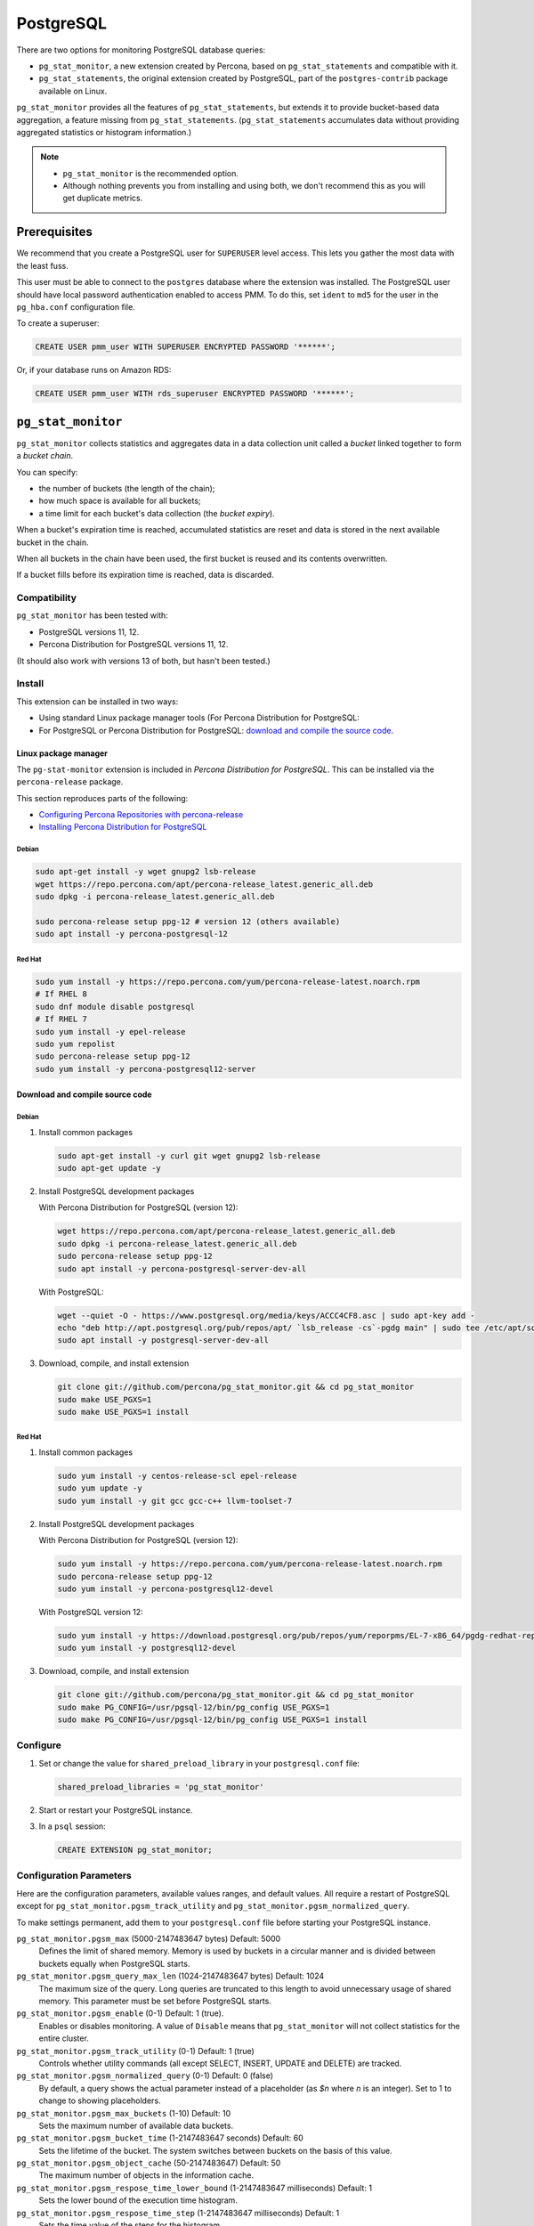 .. _pmm.qan.postgres.conf.essential-permission.setting-up:
.. _pmm.qan.postgres.conf-extension:
.. _pmm.qan.postgres.conf-add:
.. _pmm.qan.postgres.conf:

##########
PostgreSQL
##########

There are two options for monitoring PostgreSQL database queries:

- ``pg_stat_monitor``, a new extension created by Percona, based on ``pg_stat_statements`` and compatible with it.

- ``pg_stat_statements``, the original extension created by PostgreSQL, part of the ``postgres-contrib`` package available on Linux.

``pg_stat_monitor`` provides all the features of ``pg_stat_statements``, but extends it to provide bucket-based data aggregation, a feature missing from ``pg_stat_statements``. (``pg_stat_statements`` accumulates data without providing aggregated statistics or histogram information.)

.. note::

   - ``pg_stat_monitor`` is the recommended option.

   - Although nothing prevents you from installing and using both, we don't recommend this as you will get duplicate metrics.

*************
Prerequisites
*************

We recommend that you create a PostgreSQL user for ``SUPERUSER`` level access. This lets you gather the most data with the least fuss.

This user must be able to connect to the ``postgres`` database where the extension was installed. The PostgreSQL user should have local password authentication enabled to access PMM. To do this, set ``ident`` to ``md5`` for the user in the ``pg_hba.conf`` configuration file.

To create a superuser:

.. code-block:: sql

   CREATE USER pmm_user WITH SUPERUSER ENCRYPTED PASSWORD '******';

Or, if your database runs on Amazon RDS:

.. code-block:: sql

   CREATE USER pmm_user WITH rds_superuser ENCRYPTED PASSWORD '******';

*******************
``pg_stat_monitor``
*******************

``pg_stat_monitor`` collects statistics and aggregates data in a data collection unit called a *bucket* linked together to form a *bucket chain*.

You can specify:

- the number of buckets (the length of the chain);
- how much space is available for all buckets;
- a time limit for each bucket's data collection (the *bucket expiry*).

When a bucket's expiration time is reached, accumulated statistics are reset and data is stored in the next available bucket in the chain.

When all buckets in the chain have been used, the first bucket is reused and its contents overwritten.

If a bucket fills before its expiration time is reached, data is discarded.

=============
Compatibility
=============

``pg_stat_monitor`` has been tested with:

- PostgreSQL versions 11, 12.
- Percona Distribution for PostgreSQL versions 11, 12.

(It should also work with versions 13 of both, but hasn't been tested.)

=======
Install
=======

This extension can be installed in two ways:

- Using standard Linux package manager tools (For Percona Distribution for PostgreSQL:

- For PostgreSQL or Percona Distribution for PostgreSQL: `download and compile the source code <https://github.com/percona/pg_stat_monitor#installation>`__.

---------------------
Linux package manager
---------------------

The ``pg-stat-monitor`` extension is included in *Percona Distribution for PostgreSQL*. This can be installed via the ``percona-release`` package.

This section reproduces parts of the following:

- `Configuring Percona Repositories with percona-release <https://www.percona.com/doc/percona-repo-config/percona-release.html>`__

- `Installing Percona Distribution for PostgreSQL <https://www.percona.com/doc/postgresql/LATEST/installing.html>`__

Debian
------

.. code-block:: sh

   sudo apt-get install -y wget gnupg2 lsb-release
   wget https://repo.percona.com/apt/percona-release_latest.generic_all.deb
   sudo dpkg -i percona-release_latest.generic_all.deb

   sudo percona-release setup ppg-12 # version 12 (others available)
   sudo apt install -y percona-postgresql-12

Red Hat
-------

.. code-block:: sh

   sudo yum install -y https://repo.percona.com/yum/percona-release-latest.noarch.rpm
   # If RHEL 8
   sudo dnf module disable postgresql
   # If RHEL 7
   sudo yum install -y epel-release
   sudo yum repolist
   sudo percona-release setup ppg-12
   sudo yum install -y percona-postgresql12-server

--------------------------------
Download and compile source code
--------------------------------

Debian
------

1. Install common packages

   .. code-block:: sh

      sudo apt-get install -y curl git wget gnupg2 lsb-release
      sudo apt-get update -y

2. Install PostgreSQL development packages

   With Percona Distribution for PostgreSQL (version 12):

   .. code-block:: sh

      wget https://repo.percona.com/apt/percona-release_latest.generic_all.deb
      sudo dpkg -i percona-release_latest.generic_all.deb
      sudo percona-release setup ppg-12
      sudo apt install -y percona-postgresql-server-dev-all

   With PostgreSQL:

   .. code-block:: sh

      wget --quiet -O - https://www.postgresql.org/media/keys/ACCC4CF8.asc | sudo apt-key add -
      echo "deb http://apt.postgresql.org/pub/repos/apt/ `lsb_release -cs`-pgdg main" | sudo tee /etc/apt/sources.list.d/pgdg.list
      sudo apt install -y postgresql-server-dev-all

3. Download, compile, and install extension

   .. code-block:: sh

      git clone git://github.com/percona/pg_stat_monitor.git && cd pg_stat_monitor
      sudo make USE_PGXS=1
      sudo make USE_PGXS=1 install

Red Hat
-------

1. Install common packages

   .. code-block:: sh

      sudo yum install -y centos-release-scl epel-release
      sudo yum update -y
      sudo yum install -y git gcc gcc-c++ llvm-toolset-7

2. Install PostgreSQL development packages

   With Percona Distribution for PostgreSQL (version 12):

   .. code-block:: sh

      sudo yum install -y https://repo.percona.com/yum/percona-release-latest.noarch.rpm
      sudo percona-release setup ppg-12
      sudo yum install -y percona-postgresql12-devel

   With PostgreSQL version 12:

   .. code-block:: sh

      sudo yum install -y https://download.postgresql.org/pub/repos/yum/reporpms/EL-7-x86_64/pgdg-redhat-repo-latest.noarch.rpm
      sudo yum install -y postgresql12-devel

3. Download, compile, and install extension

   .. code-block:: sh

      git clone git://github.com/percona/pg_stat_monitor.git && cd pg_stat_monitor
      sudo make PG_CONFIG=/usr/pgsql-12/bin/pg_config USE_PGXS=1
      sudo make PG_CONFIG=/usr/pgsql-12/bin/pg_config USE_PGXS=1 install

=========
Configure
=========

1. Set or change the value for ``shared_preload_library`` in your ``postgresql.conf`` file:

   .. code-block:: ini

      shared_preload_libraries = 'pg_stat_monitor'

2. Start or restart your PostgreSQL instance.

3. In a ``psql`` session:

   .. code-block:: sql

      CREATE EXTENSION pg_stat_monitor;

========================
Configuration Parameters
========================

Here are the configuration parameters, available values ranges, and default values. All require a restart of PostgreSQL except for ``pg_stat_monitor.pgsm_track_utility`` and ``pg_stat_monitor.pgsm_normalized_query``.

To make settings permanent, add them to your ``postgresql.conf`` file before starting your PostgreSQL instance.


``pg_stat_monitor.pgsm_max`` (5000-2147483647 bytes) Default: 5000
    Defines the limit of shared memory. Memory is used by buckets in a circular manner and is divided between buckets equally when PostgreSQL starts.

``pg_stat_monitor.pgsm_query_max_len`` (1024-2147483647 bytes) Default: 1024
    The maximum size of the query. Long queries are truncated to this length to avoid unnecessary usage of shared memory. This parameter must be set before PostgreSQL starts.

``pg_stat_monitor.pgsm_enable`` (0-1) Default: 1 (true).
    Enables or disables monitoring. A value of ``Disable`` means that ``pg_stat_monitor`` will not collect statistics for the entire cluster.

``pg_stat_monitor.pgsm_track_utility`` (0-1) Default: 1 (true)
    Controls whether utility commands (all except SELECT, INSERT, UPDATE and DELETE) are tracked.

``pg_stat_monitor.pgsm_normalized_query`` (0-1) Default: 0 (false)
    By default, a query shows the actual parameter instead of a placeholder (as `$n` where `n` is an integer). Set to 1 to change to showing placeholders.

``pg_stat_monitor.pgsm_max_buckets`` (1-10) Default: 10
    Sets the maximum number of available data buckets.

``pg_stat_monitor.pgsm_bucket_time`` (1-2147483647 seconds) Default: 60
    Sets the lifetime of the bucket. The system switches between buckets on the basis of this value.

``pg_stat_monitor.pgsm_object_cache`` (50-2147483647) Default: 50
    The maximum number of objects in the information cache.

``pg_stat_monitor.pgsm_respose_time_lower_bound`` (1-2147483647 milliseconds) Default: 1
    Sets the lower bound of the execution time histogram.

``pg_stat_monitor.pgsm_respose_time_step`` (1-2147483647 milliseconds) Default: 1
    Sets the time value of the steps for the histogram.

``pg_stat_monitor.pgsm_query_shared_buffer`` (500000-2147483647 bytes) Default: 500000
   Sets the query shared_buffer size.

``pg_stat_monitor.pgsm_track_planning`` (0-1) Default: 1 (true)
   Whether to track planning statistics.

**********************
``pg_stat_statements``
**********************

``pg_stat_statements`` is included in the official PostgreSQL ``postgresql-contrib`` available from your Linux distribution package manager.

=======
Install
=======

------
Debian
------

.. code-block:: sh

   sudo apt-get install postgresql-contrib

-------
Red Hat
-------

.. code-block:: sh

   sudo yum install -y postgresql-contrib

=========
Configure
=========

1. Add these lines to your ``postgresql.conf`` file:

   .. code-block:: ini

      shared_preload_libraries = 'pg_stat_statements'
      track_activity_query_size = 2048 # Increase tracked query string size
      pg_stat_statements.track = all   # Track all statements including nested

2. Restart your PostgreSQL instance.

3. Install the extension (run in the ``postgres`` database).

   .. code-block:: sql

      CREATE EXTENSION pg_stat_statements SCHEMA public;

************************************************
Adding PostgreSQL queries and metrics monitoring
************************************************

You add PostgreSQL metrics and queries monitoring with the following command:

.. code-block:: sh

   pmm-admin add postgresql --username=<user name> --password=<password>

Where ``<user name>`` and ``<password>`` are the PostgreSQL user credentials.

Additionally, two positional arguments can be appended to the command line
flags: a service name to be used by PMM, and a service address. If not
specified, they are substituted automatically as ``<node>-postgresql`` and
``127.0.0.1:5432``.

The command line and the output of this command may look as follows:

.. code-block:: bash

   pmm-admin add postgresql --username=pmm --password=pmm postgres 127.0.0.1:5432
   PostgreSQL Service added.
   Service ID  : /service_id/28f1d93a-5c16-467f-841b-8c014bf81ca6
   Service name: postgres

If correct installed and set up,
you should be able to see data in PostgreSQL Overview dashboard,
and also Query Analytics should contain PostgreSQL queries.

Beside positional arguments shown above you can specify service name and
service address with the following flags: ``--service-name``, ``--host`` (the
hostname or IP address of the service), and ``--port`` (the port number of the
service). If both flag and positional argument are present, flag gains higher
priority. Here is the previous example modified to use these flags:

.. code-block:: bash

   pmm-admin add postgresql --username=pmm --password=pmm --service-name=postgres --host=127.0.0.1 --port=270175432

It is also possible to add a PostgreSQL instance using a UNIX socket with just the ``--socket`` flag followed by the path to a socket:

.. code-block:: bash

   pmm-admin add postgresql --socket=/var/run/postgresql

Capturing read and write time statistics is possible only if
``track_io_timing`` setting is enabled. This can be done either in
configuration file or with the following query executed on the running
system:

.. code-block:: sql

   ALTER SYSTEM SET track_io_timing=ON;
   SELECT pg_reload_conf();

.. seealso::


   - `pg_stat_monitor Github repository <https://github.com/percona/pg_stat_monitor>`__

   - `PostgreSQL pg_stat_statements module <https://www.postgresql.org/docs/current/pgstatstatements.html>`__

